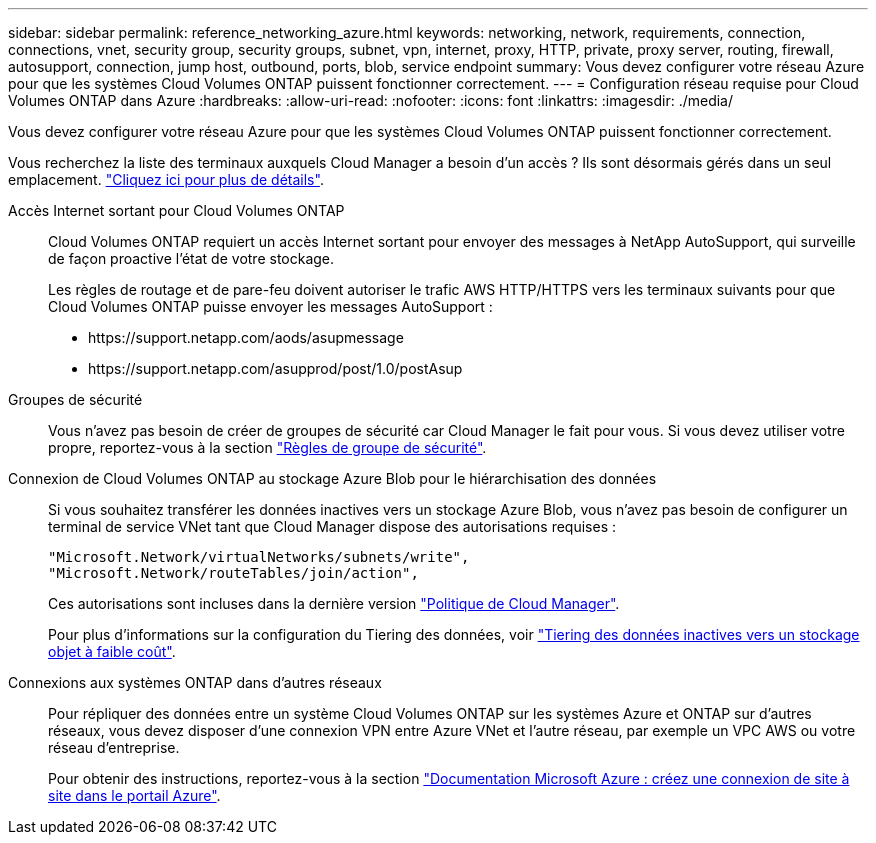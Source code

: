 ---
sidebar: sidebar 
permalink: reference_networking_azure.html 
keywords: networking, network, requirements, connection, connections, vnet, security group, security groups, subnet, vpn, internet, proxy, HTTP, private, proxy server, routing, firewall, autosupport, connection, jump host, outbound, ports, blob, service endpoint 
summary: Vous devez configurer votre réseau Azure pour que les systèmes Cloud Volumes ONTAP puissent fonctionner correctement. 
---
= Configuration réseau requise pour Cloud Volumes ONTAP dans Azure
:hardbreaks:
:allow-uri-read: 
:nofooter: 
:icons: font
:linkattrs: 
:imagesdir: ./media/


[role="lead"]
Vous devez configurer votre réseau Azure pour que les systèmes Cloud Volumes ONTAP puissent fonctionner correctement.

****
Vous recherchez la liste des terminaux auxquels Cloud Manager a besoin d'un accès ? Ils sont désormais gérés dans un seul emplacement. link:reference_networking_cloud_manager.html["Cliquez ici pour plus de détails"].

****
Accès Internet sortant pour Cloud Volumes ONTAP:: Cloud Volumes ONTAP requiert un accès Internet sortant pour envoyer des messages à NetApp AutoSupport, qui surveille de façon proactive l'état de votre stockage.
+
--
Les règles de routage et de pare-feu doivent autoriser le trafic AWS HTTP/HTTPS vers les terminaux suivants pour que Cloud Volumes ONTAP puisse envoyer les messages AutoSupport :

* \https://support.netapp.com/aods/asupmessage
* \https://support.netapp.com/asupprod/post/1.0/postAsup


--
Groupes de sécurité:: Vous n'avez pas besoin de créer de groupes de sécurité car Cloud Manager le fait pour vous. Si vous devez utiliser votre propre, reportez-vous à la section link:reference_security_groups_azure.html["Règles de groupe de sécurité"].
Connexion de Cloud Volumes ONTAP au stockage Azure Blob pour le hiérarchisation des données:: Si vous souhaitez transférer les données inactives vers un stockage Azure Blob, vous n'avez pas besoin de configurer un terminal de service VNet tant que Cloud Manager dispose des autorisations requises :
+
--
[source, json]
----
"Microsoft.Network/virtualNetworks/subnets/write",
"Microsoft.Network/routeTables/join/action",
----
Ces autorisations sont incluses dans la dernière version https://mysupport.netapp.com/cloudontap/iampolicies["Politique de Cloud Manager"].

Pour plus d'informations sur la configuration du Tiering des données, voir link:task_tiering.html["Tiering des données inactives vers un stockage objet à faible coût"].

--
Connexions aux systèmes ONTAP dans d'autres réseaux:: Pour répliquer des données entre un système Cloud Volumes ONTAP sur les systèmes Azure et ONTAP sur d'autres réseaux, vous devez disposer d'une connexion VPN entre Azure VNet et l'autre réseau, par exemple un VPC AWS ou votre réseau d'entreprise.
+
--
Pour obtenir des instructions, reportez-vous à la section https://docs.microsoft.com/en-us/azure/vpn-gateway/vpn-gateway-howto-site-to-site-resource-manager-portal["Documentation Microsoft Azure : créez une connexion de site à site dans le portail Azure"^].

--


